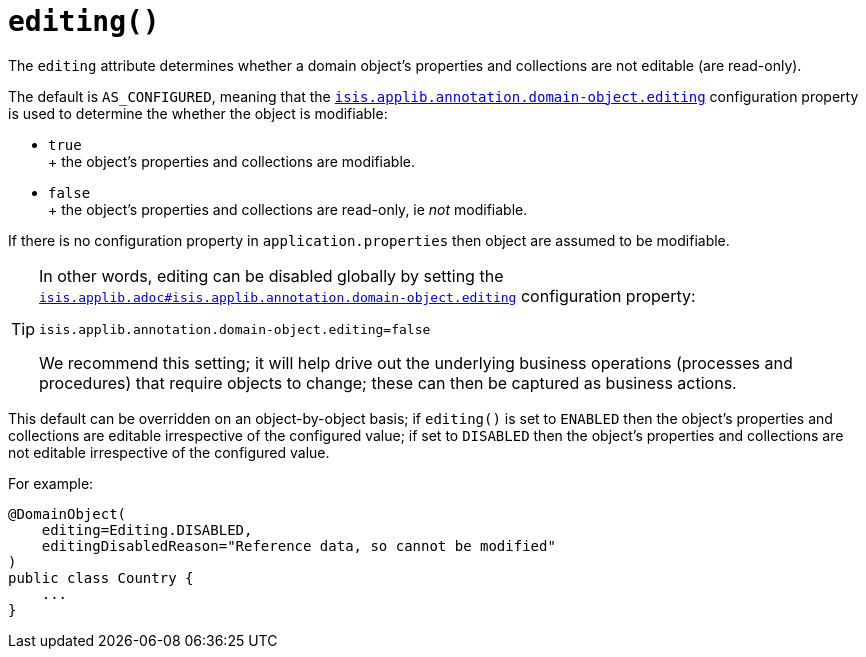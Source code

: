 [#editing]
= `editing()`

:Notice: Licensed to the Apache Software Foundation (ASF) under one or more contributor license agreements. See the NOTICE file distributed with this work for additional information regarding copyright ownership. The ASF licenses this file to you under the Apache License, Version 2.0 (the "License"); you may not use this file except in compliance with the License. You may obtain a copy of the License at. http://www.apache.org/licenses/LICENSE-2.0 . Unless required by applicable law or agreed to in writing, software distributed under the License is distributed on an "AS IS" BASIS, WITHOUT WARRANTIES OR  CONDITIONS OF ANY KIND, either express or implied. See the License for the specific language governing permissions and limitations under the License.
:page-partial:

The `editing` attribute determines whether a domain object's properties and collections are not editable (are read-only).

The default is `AS_CONFIGURED`, meaning that the xref:refguide:config:sections/isis.applib.adoc#isis.applib.annotation.domain-object.editing[`isis.applib.annotation.domain-object.editing`]
configuration property is used to determine the whether the object is modifiable:

* `true` +
+ the object's properties and collections are modifiable.

* `false` +
+ the object's properties and collections are read-only, ie _not_ modifiable.

If there is no configuration property in `application.properties` then object are assumed to be modifiable.

[TIP]
====
In other words, editing can be disabled globally by setting the xref:refguide:config:sections/isis.applib.adoc#isis.applib.annotation.domain-object.editing[`isis.applib.adoc#isis.applib.annotation.domain-object.editing`] configuration property:

[source,ini]
----
isis.applib.annotation.domain-object.editing=false
----

We recommend this setting; it will help drive out the underlying business operations (processes and procedures) that require objects to change; these can then be captured as business actions.
====

This default can be overridden on an object-by-object basis; if `editing()` is set to `ENABLED` then the object's properties and collections are editable irrespective of the configured value; if set to `DISABLED` then the object's properties and collections are not editable irrespective of the configured value.

For example:

[source,java]
----
@DomainObject(
    editing=Editing.DISABLED,
    editingDisabledReason="Reference data, so cannot be modified"
)
public class Country {
    ...
}
----

